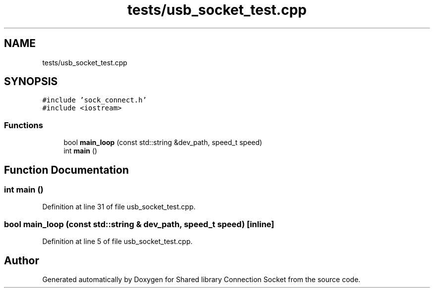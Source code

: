 .TH "tests/usb_socket_test.cpp" 3 "Mon Nov 16 2020" "Version 01" "Shared library Connection Socket" \" -*- nroff -*-
.ad l
.nh
.SH NAME
tests/usb_socket_test.cpp
.SH SYNOPSIS
.br
.PP
\fC#include 'sock_connect\&.h'\fP
.br
\fC#include <iostream>\fP
.br

.SS "Functions"

.in +1c
.ti -1c
.RI "bool \fBmain_loop\fP (const std::string &dev_path, speed_t speed)"
.br
.ti -1c
.RI "int \fBmain\fP ()"
.br
.in -1c
.SH "Function Documentation"
.PP 
.SS "int main ()"

.PP
Definition at line 31 of file usb_socket_test\&.cpp\&.
.SS "bool main_loop (const std::string & dev_path, speed_t speed)\fC [inline]\fP"

.PP
Definition at line 5 of file usb_socket_test\&.cpp\&.
.SH "Author"
.PP 
Generated automatically by Doxygen for Shared library Connection Socket from the source code\&.
